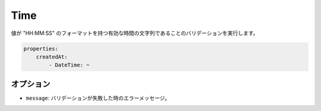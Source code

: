 Time
====

.. Validates that a value is a valid time string with format "HH:MM:SS".

値が "HH:MM:SS" のフォーマットを持つ有効な時間の文字列であることのバリデーションを実行します。

.. code-block:: yaml

    properties:
        createdAt:
            - DateTime: ~

オプション
-------

.. * ``message``: The error message if the validation fails

* ``message``: バリデーションが失敗した時のエラーメッセージ。
